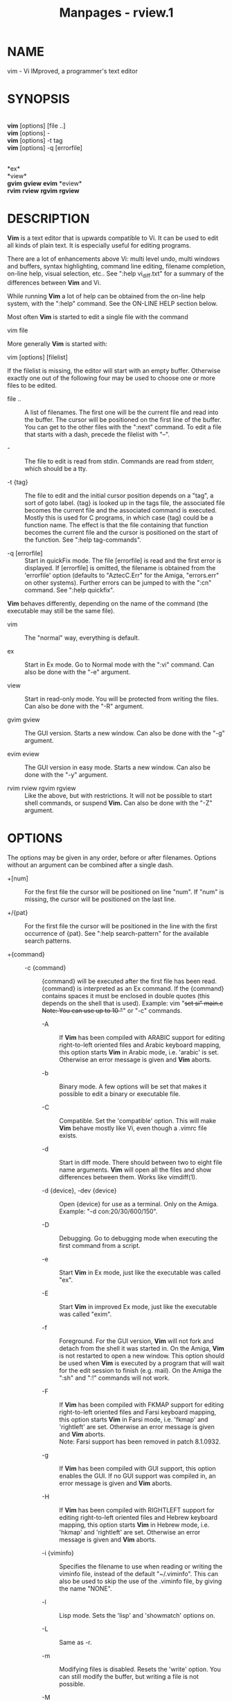 #+TITLE: Manpages - rview.1
* NAME
vim - Vi IMproved, a programmer's text editor

* SYNOPSIS
\\
*vim* [options] [file ..]\\
*vim* [options] -\\
*vim* [options] -t tag\\
*vim* [options] -q [errorfile]

\\
*ex*\\
*view*\\
*gvim* *gview* *evim* *eview*\\
*rvim* *rview* *rgvim* *rgview*

* DESCRIPTION
*Vim* is a text editor that is upwards compatible to Vi. It can be used
to edit all kinds of plain text. It is especially useful for editing
programs.

There are a lot of enhancements above Vi: multi level undo, multi
windows and buffers, syntax highlighting, command line editing, filename
completion, on-line help, visual selection, etc.. See ":help
vi_diff.txt" for a summary of the differences between *Vim* and Vi.

While running *Vim* a lot of help can be obtained from the on-line help
system, with the ":help" command. See the ON-LINE HELP section below.

Most often *Vim* is started to edit a single file with the command

vim file

More generally *Vim* is started with:

vim [options] [filelist]

If the filelist is missing, the editor will start with an empty buffer.
Otherwise exactly one out of the following four may be used to choose
one or more files to be edited.

- file .. :: A list of filenames. The first one will be the current file
  and read into the buffer. The cursor will be positioned on the first
  line of the buffer. You can get to the other files with the ":next"
  command. To edit a file that starts with a dash, precede the filelist
  with "--".

- - :: The file to edit is read from stdin. Commands are read from
  stderr, which should be a tty.

- -t {tag} :: The file to edit and the initial cursor position depends
  on a "tag", a sort of goto label. {tag} is looked up in the tags file,
  the associated file becomes the current file and the associated
  command is executed. Mostly this is used for C programs, in which case
  {tag} could be a function name. The effect is that the file containing
  that function becomes the current file and the cursor is positioned on
  the start of the function. See ":help tag-commands".

- -q [errorfile] :: Start in quickFix mode. The file [errorfile] is read
  and the first error is displayed. If [errorfile] is omitted, the
  filename is obtained from the 'errorfile' option (defaults to
  "AztecC.Err" for the Amiga, "errors.err" on other systems). Further
  errors can be jumped to with the ":cn" command. See ":help quickfix".

*Vim* behaves differently, depending on the name of the command (the
executable may still be the same file).

- vim :: The "normal" way, everything is default.

- ex :: Start in Ex mode. Go to Normal mode with the ":vi" command. Can
  also be done with the "-e" argument.

- view :: Start in read-only mode. You will be protected from writing
  the files. Can also be done with the "-R" argument.

- gvim gview :: The GUI version. Starts a new window. Can also be done
  with the "-g" argument.

- evim eview :: The GUI version in easy mode. Starts a new window. Can
  also be done with the "-y" argument.

- rvim rview rgvim rgview :: Like the above, but with restrictions. It
  will not be possible to start shell commands, or suspend *Vim.* Can
  also be done with the "-Z" argument.

* OPTIONS
The options may be given in any order, before or after filenames.
Options without an argument can be combined after a single dash.

- +[num] :: For the first file the cursor will be positioned on line
  "num". If "num" is missing, the cursor will be positioned on the last
  line.

- +/{pat} :: For the first file the cursor will be positioned in the
  line with the first occurrence of {pat}. See ":help search-pattern"
  for the available search patterns.

- +{command} :: - -c {command} :: {command} will be executed after the
    first file has been read. {command} is interpreted as an Ex command.
    If the {command} contains spaces it must be enclosed in double
    quotes (this depends on the shell that is used). Example: vim "+set
    si" main.c\\
    Note: You can use up to 10 "+" or "-c" commands.

  - -A :: If *Vim* has been compiled with ARABIC support for editing
    right-to-left oriented files and Arabic keyboard mapping, this
    option starts *Vim* in Arabic mode, i.e. 'arabic' is set. Otherwise
    an error message is given and *Vim* aborts.

  - -b :: Binary mode. A few options will be set that makes it possible
    to edit a binary or executable file.

  - -C :: Compatible. Set the 'compatible' option. This will make *Vim*
    behave mostly like Vi, even though a .vimrc file exists.

  - -d :: Start in diff mode. There should between two to eight file
    name arguments. *Vim* will open all the files and show differences
    between them. Works like vimdiff(1).

  - -d {device}, -dev {device} :: Open {device} for use as a terminal.
    Only on the Amiga. Example: "-d con:20/30/600/150".

  - -D :: Debugging. Go to debugging mode when executing the first
    command from a script.

  - -e :: Start *Vim* in Ex mode, just like the executable was called
    "ex".

  - -E :: Start *Vim* in improved Ex mode, just like the executable was
    called "exim".

  - -f :: Foreground. For the GUI version, *Vim* will not fork and
    detach from the shell it was started in. On the Amiga, *Vim* is not
    restarted to open a new window. This option should be used when
    *Vim* is executed by a program that will wait for the edit session
    to finish (e.g. mail). On the Amiga the ":sh" and ":!" commands will
    not work.

  - -F :: If *Vim* has been compiled with FKMAP support for editing
    right-to-left oriented files and Farsi keyboard mapping, this option
    starts *Vim* in Farsi mode, i.e. 'fkmap' and 'rightleft' are set.
    Otherwise an error message is given and *Vim* aborts.\\
    Note: Farsi support has been removed in patch 8.1.0932.

  - -g :: If *Vim* has been compiled with GUI support, this option
    enables the GUI. If no GUI support was compiled in, an error message
    is given and *Vim* aborts.

  - -H :: If *Vim* has been compiled with RIGHTLEFT support for editing
    right-to-left oriented files and Hebrew keyboard mapping, this
    option starts *Vim* in Hebrew mode, i.e. 'hkmap' and 'rightleft' are
    set. Otherwise an error message is given and *Vim* aborts.

  - -i {viminfo} :: Specifies the filename to use when reading or
    writing the viminfo file, instead of the default "~/.viminfo". This
    can also be used to skip the use of the .viminfo file, by giving the
    name "NONE".

  - -l :: Lisp mode. Sets the 'lisp' and 'showmatch' options on.

  - -L :: Same as -r.

  - -m :: Modifying files is disabled. Resets the 'write' option. You
    can still modify the buffer, but writing a file is not possible.

  - -M :: Modifications not allowed. The 'modifiable' and 'write'
    options will be unset, so that changes are not allowed and files can
    not be written. Note that these options can be set to enable making
    modifications.

  - -n :: No swap file will be used. Recovery after a crash will be
    impossible. Handy if you want to edit a file on a very slow medium
    (e.g. floppy). Can also be done with ":set uc=0". Can be undone with
    ":set uc=200".

  - -N :: No-compatible mode. Resets the 'compatible' option. This will
    make *Vim* behave a bit better, but less Vi compatible, even though
    a .vimrc file does not exist.

  - -nb :: Become an editor server for NetBeans. See the docs for
    details.

  - -o[N] :: Open N windows stacked. When N is omitted, open one window
    for each file.

  - -O[N] :: Open N windows side by side. When N is omitted, open one
    window for each file.

  - -p[N] :: Open N tab pages. When N is omitted, open one tab page for
    each file.

  - -P {parent-title} :: Win32 GUI only: Specify the title of the parent
    application. When possible, Vim will run in an MDI window inside the
    application. {parent-title} must appear in the window title of the
    parent application. Make sure that it is specific enough. Note that
    the implementation is still primitive. It won't work with all
    applications and the menu doesn't work.

  - -r :: List swap files, with information about using them for
    recovery.

  - -r {file} :: Recovery mode. The swap file is used to recover a
    crashed editing session. The swap file is a file with the same
    filename as the text file with ".swp" appended. See ":help
    recovery".

  - -R :: Read-only mode. The 'readonly' option will be set. You can
    still edit the buffer, but will be prevented from accidentally
    overwriting a file. If you do want to overwrite a file, add an
    exclamation mark to the Ex command, as in ":w!". The -R option also
    implies the -n option (see above). The 'readonly' option can be
    reset with ":set noro". See ":help 'readonly'".

  - -s :: Silent mode. Only when started as "Ex" or when the "-e" option
    was given before the "-s" option.

  - -s {scriptin} :: The script file {scriptin} is read. The characters
    in the file are interpreted as if you had typed them. The same can
    be done with the command ":source! {scriptin}". If the end of the
    file is reached before the editor exits, further characters are read
    from the keyboard.

  - -S {file} :: {file} will be sourced after the first file has been
    read. This is equivalent to -c "source {file}". {file} cannot start
    with '-'. If {file} is omitted "Session.vim" is used (only works
    when -S is the last argument).

  - -T {terminal} :: Tells *Vim* the name of the terminal you are using.
    Only required when the automatic way doesn't work. Should be a
    terminal known to *Vim* (builtin) or defined in the termcap or
    terminfo file.

  - -u {vimrc} :: Use the commands in the file {vimrc} for
    initializations. All the other initializations are skipped. Use this
    to edit a special kind of files. It can also be used to skip all
    initializations by giving the name "NONE". See ":help
    initialization" within vim for more details.

  - -U {gvimrc} :: Use the commands in the file {gvimrc} for GUI
    initializations. All the other GUI initializations are skipped. It
    can also be used to skip all GUI initializations by giving the name
    "NONE". See ":help gui-init" within vim for more details.

  - -v :: Start *Vim* in Vi mode, just like the executable was called
    "vi". This only has effect when the executable is called "ex".

  - -V[N] :: Verbose. Give messages about which files are sourced and
    for reading and writing a viminfo file. The optional number N is the
    value for 'verbose'. Default is 10.

  - -V[N]{filename} :: Like -V and set 'verbosefile' to {filename}. The
    result is that messages are not displayed but written to the file
    {filename}. {filename} must not start with a digit.

  - -w{number} :: Set the 'window' option to {number}.

  - -w {scriptout} :: All the characters that you type are recorded in
    the file {scriptout}, until you exit *Vim.* This is useful if you
    want to create a script file to be used with "vim -s" or ":source!".
    If the {scriptout} file exists, characters are appended.

  - -W {scriptout} :: Like -w, but an existing file is overwritten.

  - -x :: If *Vim* has been compiled with encryption support, use
    encryption when writing files. Will prompt for a crypt key.

  - -X :: Don't connect to the X server. Shortens startup time in a
    terminal, but the window title and clipboard will not be used.

  - -y :: Start *Vim* in easy mode, just like the executable was called
    "evim" or "eview". Makes *Vim* behave like a click-and-type editor.

  - -Z :: Restricted mode. Works like the executable starts with "r".

  - -- :: Denotes the end of the options. Arguments after this will be
    handled as a file name. This can be used to edit a filename that
    starts with a '-'.

  - --clean :: Do not use any personal configuration (vimrc, plugins,
    etc.). Useful to see if a problem reproduces with a clean Vim setup.

  - --cmd {command} :: Like using "-c", but the command is executed just
    before processing any vimrc file. You can use up to 10 of these
    commands, independently from "-c" commands.

  - --echo-wid :: GTK GUI only: Echo the Window ID on stdout.

  - --gui-dialog-file {name} :: When using the GUI, instead of showing a
    dialog, write the title and message of the dialog to file {name}.
    The file is created or appended to. Only useful for testing, to
    avoid that the test gets stuck on a dialog that can't be seen.
    Without the GUI the argument is ignored.

  - --help, -h, -? :: Give a bit of help about the command line
    arguments and options. After this *Vim* exits.

  - --literal :: Take file name arguments literally, do not expand
    wildcards. This has no effect on Unix where the shell expands
    wildcards.

  - --log {filename} :: If *Vim* has been compiled with eval and channel
    feature, start logging and write entries to {filename}. This works
    like calling /ch_logfile({filename}, 'ao')/ very early during
    startup.

  - --nofork :: Foreground. For the GUI version, *Vim* will not fork and
    detach from the shell it was started in.

  - --noplugin :: Skip loading plugins. Implied by -u NONE.

  - --not-a-term :: Tells *Vim* that the user knows that the input
    and/or output is not connected to a terminal. This will avoid the
    warning and the two second delay that would happen.

  - --remote :: Connect to a Vim server and make it edit the files given
    in the rest of the arguments. If no server is found a warning is
    given and the files are edited in the current Vim.

  - --remote-expr {expr} :: Connect to a Vim server, evaluate {expr} in
    it and print the result on stdout.

  - --remote-send {keys} :: Connect to a Vim server and send {keys} to
    it.

  - --remote-silent :: As --remote, but without the warning when no
    server is found.

  - --remote-wait :: As --remote, but Vim does not exit until the files
    have been edited.

  - --remote-wait-silent :: As --remote-wait, but without the warning
    when no server is found.

  - --serverlist :: List the names of all Vim servers that can be found.

  - --servername {name} :: Use {name} as the server name. Used for the
    current Vim, unless used with a --remote argument, then it's the
    name of the server to connect to.

  - --socketid {id} :: GTK GUI only: Use the GtkPlug mechanism to run
    gVim in another window.

  - --startuptime {file} :: During startup write timing messages to the
    file {fname}.

  - --ttyfail :: When stdin or stdout is not a a terminal (tty) then
    exit right away.

  - --version :: Print version information and exit.

  - --windowid {id} :: Win32 GUI only: Make gVim try to use the window
    {id} as a parent, so that it runs inside that window.

* ON-LINE HELP
Type ":help" in *Vim* to get started. Type ":help subject" to get help
on a specific subject. For example: ":help ZZ" to get help for the "ZZ"
command. Use <Tab> and CTRL-D to complete subjects (":help
cmdline-completion"). Tags are present to jump from one place to another
(sort of hypertext links, see ":help"). All documentation files can be
viewed in this way, for example ":help syntax.txt".

* FILES
- /usr/local/share/vim/vim??/doc/*.txt :: The *Vim* documentation files.
  Use ":help doc-file-list" to get the complete list.\\
  /vim??/ is short version number, like vim91 for *Vim 9.1*

- /usr/local/share/vim/vim??/doc/tags :: The tags file used for finding
  information in the documentation files.

- /usr/local/share/vim/vim??/syntax/syntax.vim :: System wide syntax
  initializations.

- /usr/local/share/vim/vim??/syntax/*.vim :: Syntax files for various
  languages.

- /usr/local/share/vim/vimrc :: System wide *Vim* initializations.

- ~/.vimrc, ~/.vim/vimrc, $XDG_CONFIG_HOME/vim/vimrc :: Your personal
  *Vim* initializations (first one found is used).

- /usr/local/share/vim/gvimrc :: System wide gvim initializations.

- ~/.gvimrc, ~/.vim/gvimrc, $XDG_CONFIG_HOME/vim/gvimrc :: Your personal
  *gVim* initializations (first one found is used).

- /usr/local/share/vim/vim??/optwin.vim :: Script used for the
  ":options" command, a nice way to view and set options.

- /usr/local/share/vim/vim??/menu.vim :: System wide menu
  initializations for *gVim.*

- /usr/local/share/vim/vim??/bugreport.vim :: Script to generate a bug
  report. See ":help bugs".

- /usr/local/share/vim/vim??/filetype.vim :: Script to detect the type
  of a file by its name. See ":help 'filetype'".

- /usr/local/share/vim/vim??/scripts.vim :: Script to detect the type of
  a file by its contents. See ":help 'filetype'".

- /usr/local/share/vim/vim??/print/*.ps :: Files used for PostScript
  printing.

For recent info read the VIM home page:\\
<URL:http://www.vim.org/>

* SEE ALSO
vimtutor(1)

* AUTHOR
Most of *Vim* was made by Bram Moolenaar, with a lot of help from
others. See ":help credits" in *Vim.*\\
*Vim* is based on Stevie, worked on by: Tim Thompson, Tony Andrews and
G.R. (Fred) Walter. Although hardly any of the original code remains.

* BUGS
Probably. See ":help todo" for a list of known problems.

Note that a number of things that may be regarded as bugs by some, are
in fact caused by a too-faithful reproduction of Vi's behaviour. And if
you think other things are bugs "because Vi does it differently", you
should take a closer look at the vi_diff.txt file (or type :help
vi_diff.txt when in Vim). Also have a look at the 'compatible' and
'cpoptions' options.
